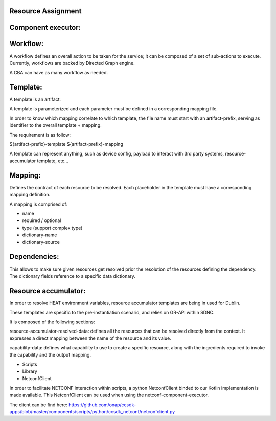 .. This work is licensed under a Creative Commons Attribution 4.0 International License.
.. http://creativecommons.org/licenses/by/4.0
.. Copyright (C) 2019 IBM.

Resource Assignment 
===================
   
Component executor:
===================
Workflow:
=========

A workflow defines an overall action to be taken for the service; it can be composed of a set of sub-actions to execute. Currently, workflows are backed by Directed Graph engine.

A CBA can have as many workflow as needed.

Template:
=========

A template is an artifact.

A template is parameterized and each parameter must be defined in a corresponding mapping file.

In order to know which mapping correlate to which template, the file name must start with an artifact-prefix, serving as identifier to the overall template + mapping.

The requirement is as follow:

${artifact-prefix}-template
${artifact-prefix}-mapping

A template can represent anything, such as device config, payload to interact with 3rd party systems, resource-accumulator template, etc...

Mapping:
========
Defines the contract of each resource to be resolved. Each placeholder in the template must have a corresponding mapping definition.

A mapping is comprised of:

- name
- required / optional
- type (support complex type)
- dictionary-name
- dictionary-source

Dependencies:
=============

This allows to make sure given resources get resolved prior the resolution of the resources defining the dependency.
The dictionary fields reference to a specific data dictionary.

Resource accumulator:
=====================

In order to resolve HEAT environment variables, resource accumulator templates are being in used for Dublin.

These templates are specific to the pre-instantiation scenario, and relies on GR-API within SDNC.

It is composed of the following sections:

resource-accumulator-resolved-data: defines all the resources that can be resolved directly from the context. It expresses a direct mapping between the name of the resource and its value.

capability-data: defines what capability to use to create a specific resource, along with the ingredients required to invoke the capability and the output mapping.

- Scripts
- Library
- NetconfClient

In order to facilitate NETCONF interaction within scripts, a python NetconfClient binded to our Kotlin implementation is made available. This NetconfClient can be used when using the netconf-component-executor.

The client can be find here: https://github.com/onap/ccsdk-apps/blob/master/components/scripts/python/ccsdk_netconf/netconfclient.py